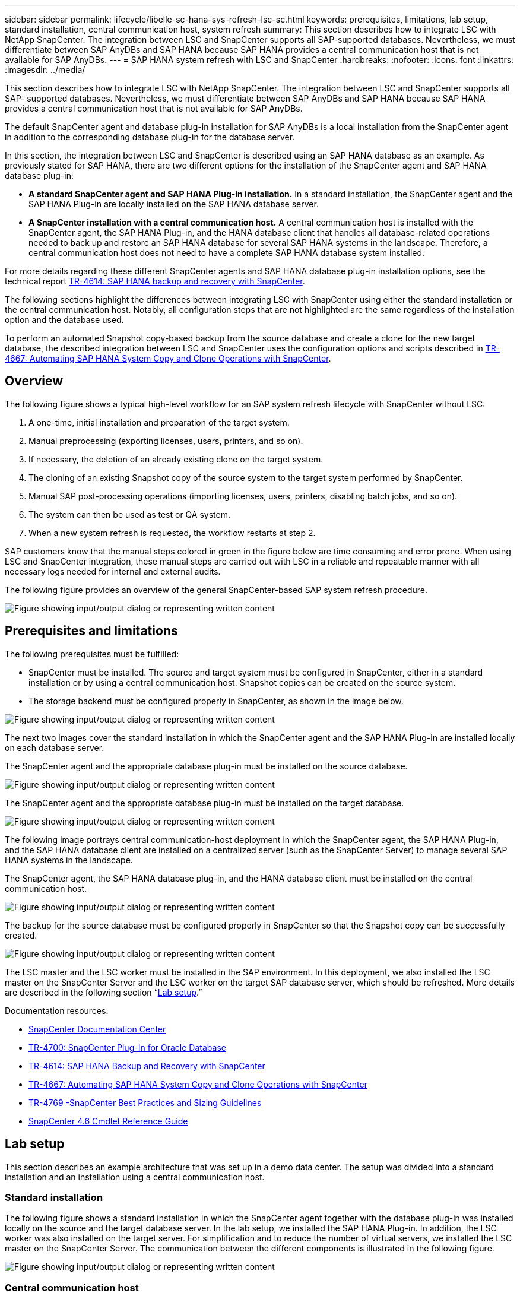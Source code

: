 ---
sidebar: sidebar
permalink: lifecycle/libelle-sc-hana-sys-refresh-lsc-sc.html
keywords: prerequisites, limitations, lab setup, standard installation, central communication host, system refresh
summary: This section describes how to integrate LSC with NetApp SnapCenter. The integration between LSC and SnapCenter supports all SAP-supported databases. Nevertheless, we must differentiate between SAP AnyDBs and SAP HANA because SAP HANA provides a central communication host that is not available for SAP AnyDBs.
---
= SAP HANA system refresh with LSC and SnapCenter
:hardbreaks:
:nofooter:
:icons: font
:linkattrs:
:imagesdir: ../media/

//
// This file was created with NDAC Version 2.0 (August 17, 2020)
//
// 2022-06-01 15:06:52.239215
//


[.lead]
This section describes how to integrate LSC with NetApp SnapCenter. The integration between LSC and SnapCenter supports all SAP- supported databases. Nevertheless, we must differentiate between SAP AnyDBs and SAP HANA because SAP HANA provides a central communication host that is not available for SAP AnyDBs.

The default SnapCenter agent and database plug-in installation for SAP AnyDBs is a local installation from the SnapCenter agent in addition to the corresponding database plug-in for the database server.

In this section, the integration between LSC and SnapCenter is described using an SAP HANA database as an example. As previously stated for SAP HANA, there are two different options for the installation of the SnapCenter agent and SAP HANA database plug-in:

* *A standard SnapCenter agent and SAP HANA Plug-in installation.* In a standard installation, the SnapCenter agent and the SAP HANA Plug-in are locally installed on the SAP HANA database server.
* *A SnapCenter installation with a central communication host.* A central communication host is installed with the SnapCenter agent,  the SAP HANA Plug-in, and the HANA database client that handles all database-related operations needed to back up and restore an SAP HANA database for several SAP HANA systems in the landscape. Therefore, a central communication host does not need to have a complete SAP HANA database system installed.

For more details regarding these different SnapCenter agents and SAP HANA database plug-in installation options, see the technical report https://www.netapp.com/pdf.html?item=/media/12405-tr4614pdf.pdf[TR-4614: SAP HANA backup and recovery with SnapCenter^].

The following sections highlight the differences between integrating LSC with SnapCenter using either the standard installation or the central communication host. Notably, all configuration steps that are not highlighted are the same regardless of the installation option and the database used.

To perform an automated Snapshot copy-based backup from the source database and create a clone for the new target database, the described integration between LSC and SnapCenter uses the configuration options and scripts described in link:https://docs.netapp.com/us-en/netapp-solutions-sap/lifecycle/sc-copy-clone-introduction.html[TR-4667: Automating SAP HANA System Copy and Clone Operations with SnapCenter^].

== Overview

The following figure shows a typical high-level workflow for an SAP system refresh lifecycle with SnapCenter without LSC:

. A one-time, initial installation and preparation of the target system.
. Manual preprocessing (exporting licenses, users, printers, and so on).
. If necessary, the deletion of an already existing clone on the target system.
. The cloning of an existing Snapshot copy of the source system to the target system performed by SnapCenter.
. Manual SAP post-processing operations (importing licenses, users, printers, disabling batch jobs, and so on).
. The system can then be used as test or QA system.
. When a new system refresh is requested, the workflow restarts at step 2.

SAP customers know that the manual steps colored in green in the figure below are time consuming and error prone. When using LSC and SnapCenter integration, these manual steps are carried out with LSC in a reliable and repeatable manner with all necessary logs needed for internal and external audits.

The following figure provides an overview of the general SnapCenter-based SAP system refresh procedure.

image:libelle-sc-image1.png["Figure showing input/output dialog or representing written content"]

== Prerequisites and limitations

The following prerequisites must be fulfilled:

* SnapCenter must be installed. The source and target system must be configured in SnapCenter, either in a standard installation or by using a central communication host. Snapshot copies can be created on the source system.
* The storage backend must be configured properly in SnapCenter, as shown in the image below.

image:libelle-sc-image2.png["Figure showing input/output dialog or representing written content"]

The next two images cover the standard installation in which the SnapCenter agent and the SAP HANA Plug-in are installed locally on each database server.

The SnapCenter agent and the appropriate database plug-in must be installed on the source database.

image:libelle-sc-image3.png["Figure showing input/output dialog or representing written content"]

The SnapCenter agent and the appropriate database plug-in must be installed on the target database.

image:libelle-sc-image4.png["Figure showing input/output dialog or representing written content"]

The following image portrays central communication-host deployment in which the SnapCenter agent, the SAP HANA Plug-in, and the SAP HANA database client are installed on a centralized server (such as the SnapCenter Server) to manage several SAP HANA systems in the landscape.

The SnapCenter agent, the SAP HANA database plug-in, and the HANA database client must be installed on the central communication host.

image:libelle-sc-image5.png["Figure showing input/output dialog or representing written content"]

The backup for the source database must be configured properly in SnapCenter so that the Snapshot copy can be successfully created.

image:libelle-sc-image6.png["Figure showing input/output dialog or representing written content"]

The LSC master and the LSC worker must be installed in the SAP environment. In this deployment, we also installed the LSC master on the SnapCenter Server and the LSC worker on the target SAP database server, which should be refreshed. More details are described in the following section “<<Lab setup>>.”

Documentation resources:

* https://docs.netapp.com/us-en/snapcenter/[SnapCenter Documentation Center^]
* https://www.netapp.com/pdf.html?item=/media/12403-tr4700.pdf[TR-4700: SnapCenter Plug-In for Oracle Database^]
* https://www.netapp.com/pdf.html?item=/media/12405-tr4614pdf.pdf[TR-4614: SAP HANA Backup and Recovery with SnapCenter^]
* https://docs.netapp.com/us-en/netapp-solutions-sap/lifecycle/sc-copy-clone-introduction.html[TR-4667: Automating SAP HANA System Copy and Clone Operations with SnapCenter^]
* https://fieldportal.netapp.com/content/883721[TR-4769 -SnapCenter Best Practices and Sizing Guidelines^]
* https://library.netapp.com/ecm/ecm_download_file/ECMLP2880726[SnapCenter 4.6 Cmdlet Reference Guide^]

== Lab setup

This section describes an example architecture that was set up in a demo data center. The setup was divided into a standard installation and an installation using a central communication host.

=== Standard installation

The following figure shows a standard installation in which the SnapCenter agent together with the database plug-in was installed locally on the source and the target database server. In the lab setup, we installed the SAP HANA Plug-in. In addition, the LSC worker was also installed on the target server. For simplification and to reduce the number of virtual servers, we installed the LSC master on the SnapCenter Server. The communication between the different components is illustrated in the following figure.

image:libelle-sc-image7.png["Figure showing input/output dialog or representing written content"]

=== Central communication host

The following figure shows the setup using a central communication host. In this configuration, the SnapCenter agent together with the SAP HANA Plug-in and the HANA database client was installed on a dedicated server. In this setup, we used the SnapCenter Server to install the central communication host. In addition, the LSC worker was again installed on the target server. For simplification and to reduce the number of virtual servers, we decided to also install the LSC master on the SnapCenter Server. The communication between the different components is illustrated in the figure below.

image:libelle-sc-image8.png["Figure showing input/output dialog or representing written content"]

== Initial one-time preparation steps for Libelle SystemCopy

There are three main components of an LSC installation:

* *LSC master.* As the name suggests, this is the master component that controls the automatic workflow of a Libelle-based system copy. In the demo environment, the LSC master was installed on the SnapCenter Server.
* *LSC worker.* An LSC worker is the part of the Libelle software that typically runs on the target SAP system and executes the scripts required for the automated system copy. In the demo environment, the LSC worker was installed on the target SAP HANA application server.
* *LSC satellite.* An LSC satellite is a part of the Libelle software that runs on a third-party system on which further scripts must be executed. The LSC master can also fulfill the role of an LSC satellite system at the same time.

We first defined all the involved systems inside LSC, as shown in the following image:

* *172.30.15.35.* The IP address of the SAP source system and the SAP HANA source system.
* *172.30.15.3.* The IP address of the LSC master and the LSC satellite system for this configuration. Because we installed the LSC master on the SnapCenter Server, the SnapCenter 4.x PowerShell Cmdlets are already available on this Windows host because they were installed during the SnapCenter Server installation. So, we decided to enable the LSC satellite role for this system and execute all SnapCenter PowerShell Cmdlets on this host. If you use a different system, make sure you install the SnapCenter PowerShell Cmdlets on this host according to the SnapCenter documentation.
* *172.30.15.36.* The IP address of the SAP destination system, the SAP HANA destination system, and the LSC worker.

Instead of IP addresses, host names, or fully qualified domain names can also be used.

The following image shows the LSC configuration of the master, worker, satellite, SAP source, SAP target, source database, and target database.

image:libelle-sc-image9.png["Figure showing input/output dialog or representing written content"]

For the main integration, we must again separate the configuration steps into the standard installation and the installation using a central communication host.

=== Standard installation

This section describes the configuration steps needed when using a standard installation where the SnapCenter agent and the necessary database plug-in are installed on the source and target systems. When using a standard installation, all tasks needed to mount the clone volume and to restore and recover the target system are carried out from the SnapCenter agent that is running on the target database system on the server itself. This allows access to all the clone-related details that are available through environmental variables from the SnapCenter agent. Therefore, you only need to create one additional task in the LSC copy phase. This task carries out the Snapshot copy process on the source database system and the clone and restore and recovery process on the target database system. All SnapCenter related tasks are triggered by using a PowerShell script that is entered in the LSC task `NTAP_SYSTEM_CLONE`.

The following image shows LSC task configuration in the copy phase.

image:libelle-sc-image10.png["Figure showing input/output dialog or representing written content"]

The following image highlights the configuration of the `NTAP_SYSTEM_CLONE` process. Because you are executing a PowerShell script, this Windows PowerShell script is executed on the satellite system. In this instance, this is the SnapCenter Server with the installed LSC master that also acts as a satellite system.

image:libelle-sc-image11.png["Figure showing input/output dialog or representing written content"]

Because LSC must be made aware of whether the Snapshot copy, cloning, and recovery operation has been successful, you must define at least two return code types. One code is for a successful execution of the script, and the other code is for a failed execution of the script, as shown in the following image.

* `LSC:OK` must be written from the script to standard out if the execution was successful.
* `LSC:ERROR` must be written from the script to standard out if the execution has failed.

image:libelle-sc-image12.png["Figure showing input/output dialog or representing written content"]

The following image shows part of the PowerShell script that must run to execute a Snapshot-based backup on the source database system and a clone on the target database system. The script is not intended to be complete. Rather, the script shows how integration between LSC and SnapCenter can look and how easy it is to set it up.

image:libelle-sc-image13.png["Figure showing input/output dialog or representing written content"]

Because the script is executed on the LSC master (which is also a satellite system), the LSC master on the SnapCenter Server must be run as a Windows user that has appropriate permissions to execute backup and cloning operations in SnapCenter. To verify whether the user has appropriate permission, the user should be able execute a Snapshot copy and a clone in the SnapCenter UI.

There is no need to run the LSC master and the LSC satellite on the SnapCenter Server itself. The LSC master and the LSC satellite can run on any Windows machine. The prerequisite for running the PowerShell script on the LSC satellite is that the SnapCenter PowerShell cmdlets have been installed on the Windows Server.

=== Central communication host

For integration between LSC and SnapCenter using a central communication host, the only adjustments that must be made are performed in the copy phase. The Snapshot copy and the clone are created using the SnapCenter agent on the central communication host. Therefore, all details about the newly created volumes are only available on the central communication host and not on the target database server. However, these details are needed on the target database server to mount the clone volume and to carry out the recovery. This is the reason why two additional tasks are needed in the copy phase. One task is executed on the central communication host and one task is executed on the target database server. These two tasks are shown in the image below.

* *NTAP_SYSTEM_CLONE_CP.* This task creates the Snapshot copy and the clone using a PowerShell script that executes the necessary SnapCenter functions on the central communication host. This task therefore runs on the LSC satellite, which in our instance is the LSC master that runs on Windows. This script collects all details about the clone and the newly created volumes and hands it over to the second task `NTAP_MNT_RECOVER_CP`, which runs on the LSC worker that runs on the target database server.
* *NTAP_MNT_RECOVER_CP.* This task stops the target SAP system and the SAP HANA database, unmounts the old volumes, and then mounts the newly created storage clone volumes based on the parameters that were passed through from the previous task `NTAP_SYSTEM_CLONE_CP`. The target SAP HANA database is then restored and recovered.

image:libelle-sc-image14.png["Figure showing input/output dialog or representing written content"]

The following image highlights the configuration of the task `NTAP_SYSTEM_CLONE_CP`. This is the Windows PowerShell script that is executed on the satellite system. In this instance, the satellite system is the SnapCenter Server with the installed LSC master.

image:libelle-sc-image15.png["Figure showing input/output dialog or representing written content"]

Because LSC must be aware of whether the Snapshot copy and cloning operation was successful, you must define at least two return code types: one return code for a successful execution of the script and the other for a failed execution of the script, as shown in the image below.

* `LSC:OK` must be written from the script to standard out if the execution was successful.
* `LSC:ERROR` must be written from the script to standard out if the execution failed.

image:libelle-sc-image16.png["Figure showing input/output dialog or representing written content"]

The following image shows part of the PowerShell script that must run to execute a Snapshot copy and a clone using the SnapCenter agent on the central communication host. The script is not meant to be complete. Rather, the script is used to show how integration between LSC and SnapCenter can look and how easy it is to set it up.

image:libelle-sc-image17.png["Figure showing input/output dialog or representing written content"]

As previously mentioned, you must hand over the name of the clone volume to the next task `NTAP_MNT_RECOVER_CP` to mount the clone volume on the target server. The name of the clone volume, also known as the junction path, is stored in the variable `$JunctionPath`. The handover to a subsequent LSC task is achieved through a custom LSC variable.

....
echo $JunctionPath > $_task(current, custompath1)_$
....

Because the script is executed on the LSC master (which is also a satellite system), the LSC master on the SnapCenter Server must run as a Windows user that has appropriate permissions to execute the backup and cloning operations in SnapCenter. To verify whether it has the appropriate permissions, the user should be able execute a Snapshot copy and clone in the SnapCenter GUI.

The following figure highlights the configuration of the task `NTAP_MNT_RECOVER_CP`. Because we want to execute a Linux Shell script, this is a command script executed on the target database system.

image:libelle-sc-image18.png["Figure showing input/output dialog or representing written content"]

Because LSC must be made aware of mounting the clone volumes and whether restoring and recovering the target database was successful, we must define at least two return code types. One code is for a successful execution of the script, and one is for a failed execution of the script, as is shown in the following figure.

* `LSC:OK` must be written from the script to standard out if the execution was successful.
* `LSC:ERROR` must be written from the script to standard out if the execution failed.

image:libelle-sc-image19.png["Figure showing input/output dialog or representing written content"]

The following figure shows part of the Linux Shell script used to stop the target database, unmount the old volume, mount the clone volume, and restore and recover the target database. In the previous task, the junction path was written into an LSC variable. The following command reads this LSC variable and stores the value in the `$JunctionPath` variable of the Linux Shell script.

....
JunctionPath=$_include($_task(NTAP_SYSTEM_CLONE_CP, custompath1)_$, 1, 1)_$
....

The LSC worker on the target system runs as `<sidaadm>`, but mount commands must be run as the root user. This is why you must create the `central_plugin_host_wrapper_script.sh`. The script `central_plugin_host_wrapper_script.sh` is called from the task `NTAP_MNT_RECOVERY_CP` using the `sudo` command. Using the `sudo` command, the script runs with UID 0 and we are able to carry out all subsequent steps, such as unmounting the old volumes, mounting the clone volumes, and restoring and recovering the target database. To enable script execution using `sudo`, the following line must be added in `/etc/sudoers`:

....
hn6adm ALL=(root) NOPASSWD:/usr/local/bin/H06/central_plugin_host_wrapper_script.sh
....

image:libelle-sc-image20.png["Figure showing input/output dialog or representing written content"]

== SAP HANA system refresh operation

Now that all necessary integration tasks between LSC and NetApp SnapCenter have been carried out, starting a fully automated SAP system refresh is a one-click task.

The following figure shows the task `NTAP`_`SYSTEM`_`CLONE` in a standard installation. As you can see, creating a Snapshot copy and a clone, mounting the clone volume on the target database server, and restoring and recovering the target database took approximately 14 minutes. Remarkably, with Snapshot and NetApp FlexClone technology, the duration of this task remains nearly the same, independent of the size of the source database.

image:libelle-sc-image21.png["Figure showing input/output dialog or representing written content"]

The following figure shows the two tasks `NTAP_SYSTEM_CLONE_CP` and `NTAP_MNT_RECOVERY_CP` when using a central communication host. As you can see, creating a Snapshot copy, a clone, mounting the clone volume on the target database server, and restoring and recovering the target database took approximately 12 minutes. This is more or less the same time needed to carry out these steps when using a standard installation. Again, Snapshot and NetApp FlexClone technology enables the consistent, rapid completion of these tasks, independent of the size of the source database.

image:libelle-sc-image22.png["Figure showing input/output dialog or representing written content"]


